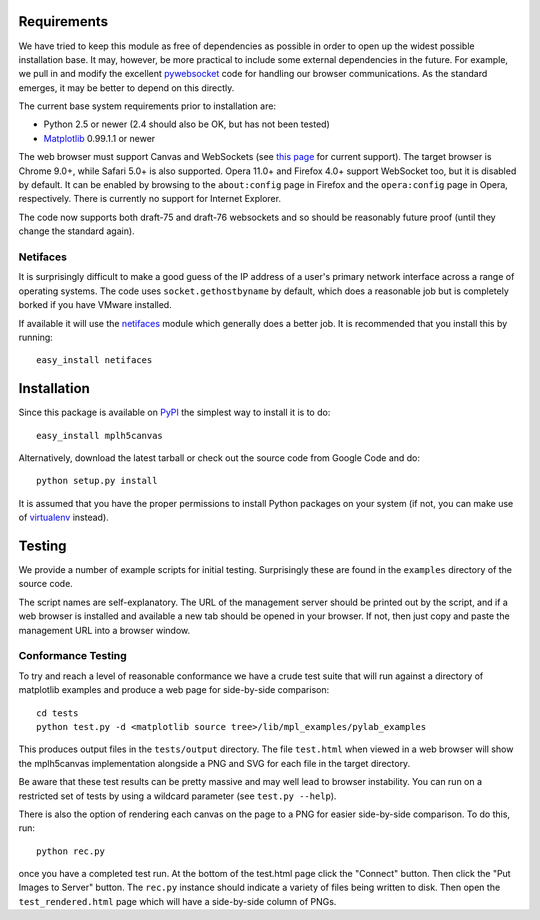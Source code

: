 Requirements
------------

We have tried to keep this module as free of dependencies as possible in order
to open up the widest possible installation base. It may, however, be more
practical to include some external dependencies in the future. For example, we
pull in and modify the excellent `pywebsocket`_ code for handling our browser
communications. As the standard emerges, it may be better to depend on this
directly.

The current base system requirements prior to installation are:

* Python 2.5 or newer (2.4 should also be OK, but has not been tested)
* `Matplotlib`_ 0.99.1.1 or newer

The web browser must support Canvas and WebSockets (see `this page`_ for current
support). The target browser is Chrome 9.0+, while Safari 5.0+ is also supported.
Opera 11.0+ and Firefox 4.0+ support WebSocket too, but it is disabled by default.
It can be enabled by browsing to the ``about:config`` page in Firefox and the
``opera:config`` page in Opera, respectively. There is currently no support for
Internet Explorer.

The code now supports both draft-75 and draft-76 websockets and so should be
reasonably future proof (until they change the standard again).

Netifaces
^^^^^^^^^

It is surprisingly difficult to make a good guess of the IP address of a user's
primary network interface across a range of operating systems. The code uses
``socket.gethostbyname`` by default, which does a reasonable job but is
completely borked if you have VMware installed.

If available it will use the `netifaces`_ module which generally does a better
job. It is recommended that you install this by running::

  easy_install netifaces

Installation
------------

Since this package is available on `PyPI`_ the simplest way to install it is to do::

  easy_install mplh5canvas

Alternatively, download the latest tarball or check out the source code from
Google Code and do::

  python setup.py install

It is assumed that you have the proper permissions to install Python packages on
your system (if not, you can make use of `virtualenv`_ instead).

Testing
-------

We provide a number of example scripts for initial testing. Surprisingly these
are found in the ``examples`` directory of the source code.

The script names are self-explanatory. The URL of the management server should be
printed out by the script, and if a web browser is installed and available a new
tab should be opened in your browser. If not, then just copy and paste the
management URL into a browser window.

Conformance Testing
^^^^^^^^^^^^^^^^^^^

To try and reach a level of reasonable conformance we have a crude test suite
that will run against a directory of matplotlib examples and produce a web page
for side-by-side comparison::

  cd tests
  python test.py -d <matplotlib source tree>/lib/mpl_examples/pylab_examples

This produces output files in the ``tests/output`` directory. The file ``test.html``
when viewed in a web browser will show the mplh5canvas implementation alongside a
PNG and SVG for each file in the target directory. 

Be aware that these test results can be pretty massive and may well lead to
browser instability. You can run on a restricted set of tests by using a wildcard
parameter (see ``test.py --help``).

There is also the option of rendering each canvas on the page to a PNG for easier
side-by-side comparison. To do this, run::

  python rec.py

once you have a completed test run. At the bottom of the test.html page click
the "Connect" button. Then click the "Put Images to Server" button.
The ``rec.py`` instance should indicate a variety of files being written to disk.
Then open the ``test_rendered.html`` page which will have a side-by-side column
of PNGs.

.. _pywebsocket: http://code.google.com/p/pywebsocket/
.. _Matplotlib: http://matplotlib.sourceforge.net/
.. _this page: http://caniuse.com/#feat=websockets
.. _netifaces: http://alastairs-place.net/netifaces/
.. _PyPI: http://pypi.python.org/pypi/mplh5canvas
.. _virtualenv: http://pypi.python.org/pypi/virtualenv
